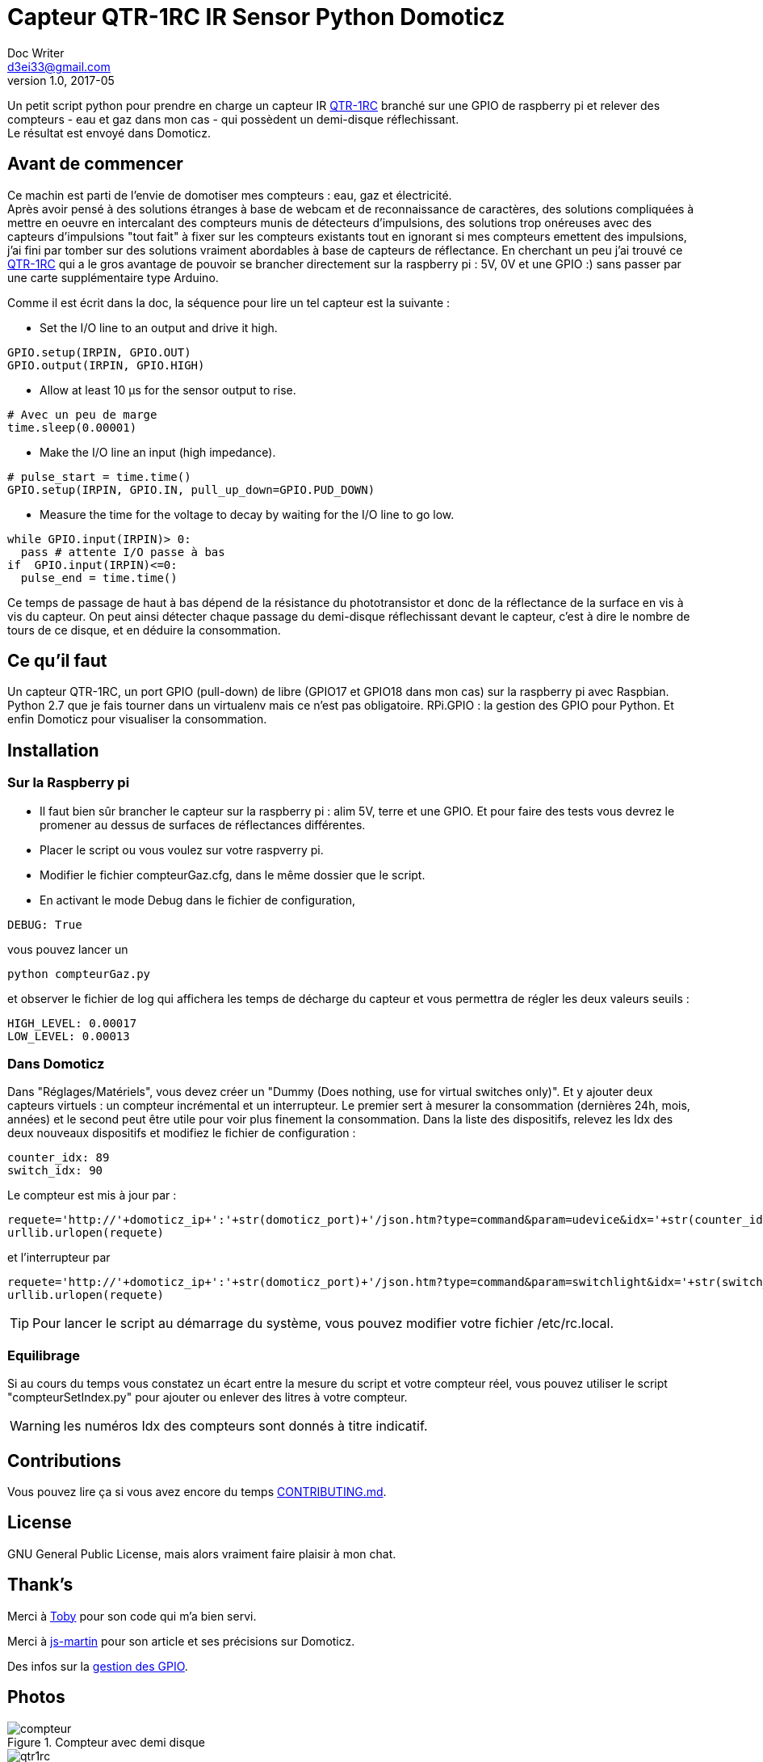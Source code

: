 = Capteur QTR-1RC IR Sensor Python Domoticz
Doc Writer <d3ei33@gmail.com>
v1.0, 2017-05
:toc-title: Pour aller vite
:imagesdir: /images/

Un petit script python pour prendre en charge un capteur IR https://www.pololu.com/product/2459[QTR-1RC] branché sur une GPIO de raspberry pi et relever des compteurs - eau et gaz dans mon cas - qui possèdent un demi-disque réflechissant. +
Le résultat est envoyé dans Domoticz.

:toc:

== Avant de commencer

Ce machin est parti de l'envie de domotiser mes compteurs : eau, gaz et électricité. +
Après avoir pensé à des solutions étranges à base de webcam et de reconnaissance de caractères, des solutions compliquées à mettre en oeuvre en intercalant des compteurs munis de détecteurs d'impulsions, des solutions trop onéreuses avec des capteurs d'impulsions "tout fait" à fixer sur les compteurs existants tout en ignorant si mes compteurs emettent des impulsions, j'ai fini par tomber sur des solutions vraiment abordables à base de capteurs de réflectance. En cherchant un peu j'ai trouvé ce https://www.pololu.com/product/2459[QTR-1RC] qui a le gros avantage de pouvoir se brancher directement sur la raspberry pi : 5V, 0V et une GPIO :) sans passer par une carte supplémentaire type Arduino. +

Comme il est écrit dans la doc, la séquence pour lire un tel capteur est la suivante :

* Set the I/O line to an output and drive it high.

[source,python]
----
GPIO.setup(IRPIN, GPIO.OUT)
GPIO.output(IRPIN, GPIO.HIGH)
----

* Allow at least 10 μs for the sensor output to rise.

[source,python]
----
# Avec un peu de marge
time.sleep(0.00001)
----

* Make the I/O line an input (high impedance).

[source,python]
----
# pulse_start = time.time()
GPIO.setup(IRPIN, GPIO.IN, pull_up_down=GPIO.PUD_DOWN)
----

* Measure the time for the voltage to decay by waiting for the I/O line to go low.

[source,python]
----
while GPIO.input(IRPIN)> 0:
  pass # attente I/O passe à bas
if  GPIO.input(IRPIN)<=0:
  pulse_end = time.time()
----

Ce temps de passage de haut à bas dépend de la résistance du phototransistor et donc de la réflectance de la surface en vis à vis du capteur. On peut ainsi détecter chaque passage du demi-disque réflechissant devant le capteur, c'est à dire le nombre de tours de ce disque, et en déduire la consommation.


== Ce qu'il faut

Un capteur QTR-1RC, un port GPIO (pull-down) de libre (GPIO17 et GPIO18 dans mon cas) sur la raspberry pi avec Raspbian. Python 2.7 que je fais tourner dans un virtualenv mais ce n'est pas obligatoire. RPi.GPIO : la gestion des GPIO pour Python. Et enfin Domoticz pour visualiser la consommation.

== Installation

=== Sur la Raspberry pi

* Il faut bien sûr brancher le capteur sur la raspberry pi : alim 5V, terre et une GPIO. Et pour faire des tests vous devrez le promener au dessus de surfaces de réflectances différentes.

* Placer le script ou vous voulez sur votre raspverry pi.

* Modifier le fichier compteurGaz.cfg, dans le même dossier que le script.

* En activant le mode Debug dans le fichier de configuration,

[source,python]
----
DEBUG: True
----

vous pouvez lancer un

[source]
----
python compteurGaz.py
----

et observer le fichier de log qui affichera les temps de décharge du capteur et vous permettra de régler les deux valeurs seuils :

[source,python]
----
HIGH_LEVEL: 0.00017
LOW_LEVEL: 0.00013
----

=== Dans Domoticz

Dans "Réglages/Matériels", vous devez créer un "Dummy (Does nothing, use for virtual switches only)". Et y ajouter deux capteurs virtuels : un compteur incrémental et un interrupteur. Le premier sert à mesurer la consommation (dernières 24h, mois, années) et le second peut être utile pour voir plus finement la consommation.
Dans la liste des dispositifs, relevez les Idx des deux nouveaux dispositifs et modifiez le fichier de configuration :

[source,python]
----
counter_idx: 89
switch_idx: 90
----

Le compteur est mis à jour par :

[source,python]
----
requete='http://'+domoticz_ip+':'+str(domoticz_port)+'/json.htm?type=command&param=udevice&idx='+str(counter_idx)+'&svalue='+str(VOLUME_INC)
urllib.urlopen(requete)
----

et l'interrupteur par
[source,python]
----
requete='http://'+domoticz_ip+':'+str(domoticz_port)+'/json.htm?type=command&param=switchlight&idx='+str(switch_idx)+'&switchcmd=On&level=0'
urllib.urlopen(requete)
----

TIP: Pour lancer le script au démarrage du système, vous pouvez modifier votre fichier /etc/rc.local.

=== Equilibrage

Si au cours du temps vous constatez un écart entre la mesure du script et votre compteur réel, vous pouvez utiliser le script "compteurSetIndex.py" pour ajouter ou enlever des litres à votre compteur.

WARNING: les numéros Idx des compteurs sont donnés à titre indicatif.

== Contributions

Vous pouvez lire ça si vous avez encore du temps https://gist.github.com/PurpleBooth/b24679402957c63ec426[CONTRIBUTING.md].

== License

GNU General Public License, mais alors vraiment faire plaisir à mon chat.

== Thank's

Merci à https://gist.github.com/anonymous/aec125315e0229f51affac5eeb6c0bc1[Toby] pour son code qui m'a bien servi.

Merci à http://easydomoticz.com/forum/viewtopic.php?f=17&t=1737[js-martin] pour son article et ses précisions sur Domoticz.

Des infos sur la http://deusyss.developpez.com/tutoriels/RaspberryPi/PythonEtLeGpio/[gestion des GPIO].

== Photos

.Compteur avec demi disque
image::compteur.jpg[]

.Qtr-1RC Sensor
image::qtr1rc.jpg[]

.Raspberry Pi 3 : branchements
image::rpi3.jpg[]

.Domoticz : dispositifs et Idx
image::domoticz.jpg[]

== Améliorations

J'ai rencontré trois problèmes lors des premières utilisations.

Le premier sur le capteur lui-même qui passait au dessus de la valeur haute sans raison liée à la présence du demi-disque réfléchissant. Je me suis donc retrouvé avec des passages Off à On - et donc des litres - en plus. C'est pourquoi je vérifie deux valeurs consécutives à On avant d'incrémenter le compteur. Il faut prendre cela en compte lors du réglage de la valeur du TIME_INTERVAL, en effet il faut que le capteur soit interrogé au moins deux fois lorsqu'il est au dessus du demi-disque réflechissant, même lorsqu'il tourne rapidement - plusieurs robinets ouverts à fond par exemple -.

Le second sur la condition "GPIO.input(IRPIN)<=0" qui n'était de temps en temps jamais atteinte.

Enfin le troisième sur la boucle "while GPIO.input(IRPIN)> 0" qui restait bloquée sur le "pass". Il semble que la connexion de la GPIO IN à la résistance de pull-down ne se fasse pas toujours : "GPIO.setup(IRPIN, GPIO.IN, pull_up_down=GPIO.PUD_DOWN)". Du coup j'ai modifié le "pass" en "i += 1" et limité le nombre max d'itérations dans le cas du blocage. Je l'ai fixé à 1000, ce qui dans mon cas est largement suffisant sur ma Raspberry pi qui fait plafonner le compteur à 80 dans les plus longs temps de décharge. Mais si jamais vous faites tourner sur un Xéon dernier cri il faudra peut-être augmenter cette valeur. Ou encore mieux, trouver d'où vient le problème ;).

== Bon et au final ???

Au final le système fonctionne pas trop mal, j'ai des écarts entre la relève et le réel mais je peux suivre l'évolution et garder une idée assez précise de ma consommation en eau et en gaz ; et surtout scruter l'effet de modifications de ma gestion de consommation : changement de têtes de robinet, isolation, baisse du chauffage, ....

Et bien sûr j'ai à présent le suivi à distance, ce qui peut être utile pendant les absences prolongées ; et les alertes gérées par Domoticz et enfin éviter de me retrouver avec un rattrapage de plus de 1000 € d'eau parce que le releveur adore passer pendant qu'il n'y a personne et que les factures ne prennent pas en compte les auto-relèves et s'appuient uniquement sur des estimations !!!
